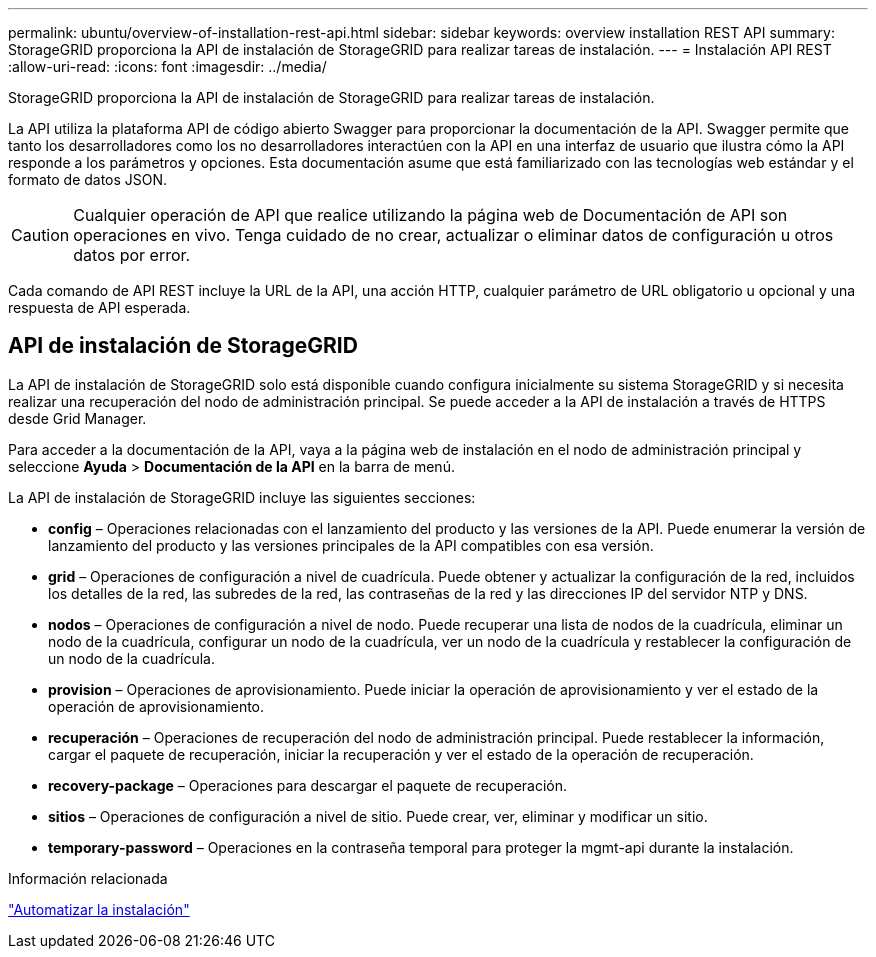 ---
permalink: ubuntu/overview-of-installation-rest-api.html 
sidebar: sidebar 
keywords: overview installation REST API 
summary: StorageGRID proporciona la API de instalación de StorageGRID para realizar tareas de instalación. 
---
= Instalación API REST
:allow-uri-read: 
:icons: font
:imagesdir: ../media/


[role="lead"]
StorageGRID proporciona la API de instalación de StorageGRID para realizar tareas de instalación.

La API utiliza la plataforma API de código abierto Swagger para proporcionar la documentación de la API.  Swagger permite que tanto los desarrolladores como los no desarrolladores interactúen con la API en una interfaz de usuario que ilustra cómo la API responde a los parámetros y opciones.  Esta documentación asume que está familiarizado con las tecnologías web estándar y el formato de datos JSON.


CAUTION: Cualquier operación de API que realice utilizando la página web de Documentación de API son operaciones en vivo.  Tenga cuidado de no crear, actualizar o eliminar datos de configuración u otros datos por error.

Cada comando de API REST incluye la URL de la API, una acción HTTP, cualquier parámetro de URL obligatorio u opcional y una respuesta de API esperada.



== API de instalación de StorageGRID

La API de instalación de StorageGRID solo está disponible cuando configura inicialmente su sistema StorageGRID y si necesita realizar una recuperación del nodo de administración principal.  Se puede acceder a la API de instalación a través de HTTPS desde Grid Manager.

Para acceder a la documentación de la API, vaya a la página web de instalación en el nodo de administración principal y seleccione *Ayuda* > *Documentación de la API* en la barra de menú.

La API de instalación de StorageGRID incluye las siguientes secciones:

* *config* – Operaciones relacionadas con el lanzamiento del producto y las versiones de la API.  Puede enumerar la versión de lanzamiento del producto y las versiones principales de la API compatibles con esa versión.
* *grid* – Operaciones de configuración a nivel de cuadrícula.  Puede obtener y actualizar la configuración de la red, incluidos los detalles de la red, las subredes de la red, las contraseñas de la red y las direcciones IP del servidor NTP y DNS.
* *nodos* – Operaciones de configuración a nivel de nodo.  Puede recuperar una lista de nodos de la cuadrícula, eliminar un nodo de la cuadrícula, configurar un nodo de la cuadrícula, ver un nodo de la cuadrícula y restablecer la configuración de un nodo de la cuadrícula.
* *provision* – Operaciones de aprovisionamiento.  Puede iniciar la operación de aprovisionamiento y ver el estado de la operación de aprovisionamiento.
* *recuperación* – Operaciones de recuperación del nodo de administración principal.  Puede restablecer la información, cargar el paquete de recuperación, iniciar la recuperación y ver el estado de la operación de recuperación.
* *recovery-package* – Operaciones para descargar el paquete de recuperación.
* *sitios* – Operaciones de configuración a nivel de sitio.  Puede crear, ver, eliminar y modificar un sitio.
* *temporary-password* – Operaciones en la contraseña temporal para proteger la mgmt-api durante la instalación.


.Información relacionada
link:automating-installation.html["Automatizar la instalación"]
